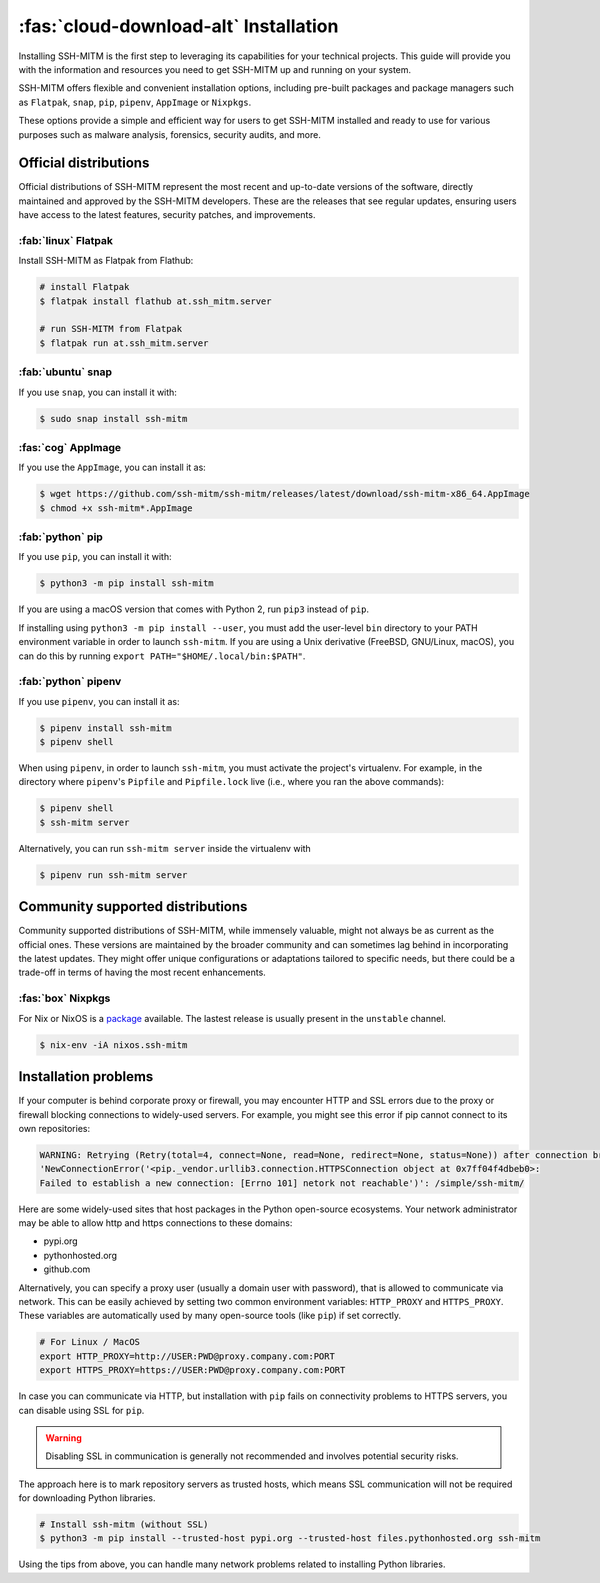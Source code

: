 .. _sshmitminstall:

======================================
:fas:`cloud-download-alt` Installation
======================================

Installing SSH-MITM is the first step to leveraging its capabilities for your technical projects.
This guide will provide you with the information and resources you need to get SSH-MITM up and
running on your system.

SSH-MITM offers flexible and convenient installation options, including pre-built packages
and package managers such as ``Flatpak``, ``snap``, ``pip``, ``pipenv``, ``AppImage`` or ``Nixpkgs``.

These options provide a simple and efficient way for users to get SSH-MITM installed
and ready to use for various purposes such as malware analysis, forensics, security audits, and more.

Official distributions
======================

Official distributions of SSH-MITM represent the most recent and up-to-date versions of the software,
directly maintained and approved by the SSH-MITM developers. These are the releases that see regular updates,
ensuring users have access to the latest features, security patches, and improvements.

:fab:`linux` Flatpak
--------------------

Install SSH-MITM as Flatpak from Flathub:

.. code-block:: none

    # install Flatpak
    $ flatpak install flathub at.ssh_mitm.server

    # run SSH-MITM from Flatpak
    $ flatpak run at.ssh_mitm.server

:fab:`ubuntu` snap
------------------

If you use ``snap``, you can install it with:

.. code-block:: none

    $ sudo snap install ssh-mitm


:fas:`cog` AppImage
-------------------

If you use the ``AppImage``, you can install it as:

.. code:: none

    $ wget https://github.com/ssh-mitm/ssh-mitm/releases/latest/download/ssh-mitm-x86_64.AppImage
    $ chmod +x ssh-mitm*.AppImage


:fab:`python` pip
------------------

If you use ``pip``, you can install it with:

.. code-block:: none

    $ python3 -m pip install ssh-mitm

If you are using a macOS version that comes with Python 2,
run ``pip3`` instead of ``pip``.

If installing using ``python3 -m pip install --user``, you must add the user-level ``bin`` directory
to your PATH environment variable in order to launch ``ssh-mitm``.
If you are using a Unix derivative (FreeBSD, GNU/Linux, macOS),
you can do this by running ``export PATH="$HOME/.local/bin:$PATH"``.


:fab:`python` pipenv
--------------------

If you use ``pipenv``, you can install it as:

.. code-block:: none

    $ pipenv install ssh-mitm
    $ pipenv shell

When using ``pipenv``, in order to launch ``ssh-mitm``,
you must activate the project's virtualenv.
For example, in the directory where ``pipenv``'s ``Pipfile``
and ``Pipfile.lock`` live (i.e., where you ran the above commands):

.. code:: none

    $ pipenv shell
    $ ssh-mitm server

Alternatively, you can run ``ssh-mitm server`` inside the virtualenv with

.. code:: none

    $ pipenv run ssh-mitm server


Community supported distributions
=================================

Community supported distributions of SSH-MITM, while immensely valuable, might not always be as current as the official ones.
These versions are maintained by the broader community and can sometimes lag behind in incorporating the latest updates.
They might offer unique configurations or adaptations tailored to specific needs, but there could be a trade-off in terms
of having the most recent enhancements.

:fas:`box` Nixpkgs
------------------

For Nix or NixOS is a `package <https://search.nixos.org/packages?channel=unstable&show=ssh-mitm&type=packages&query=ssh-mitm>`_
available. The lastest release is usually present in the ``unstable`` channel.

.. code-block:: none

    $ nix-env -iA nixos.ssh-mitm

Installation problems
=====================

If your computer is behind corporate proxy or firewall, you may encounter
HTTP and SSL errors due to the proxy or firewall blocking connections to widely-used servers.
For example, you might see this error if pip cannot connect to its own repositories:

.. code-block:: none
    :class: no-copybutton

    WARNING: Retrying (Retry(total=4, connect=None, read=None, redirect=None, status=None)) after connection broken by
    'NewConnectionError('<pip._vendor.urllib3.connection.HTTPSConnection object at 0x7ff04f4dbeb0>:
    Failed to establish a new connection: [Errno 101] netork not reachable')': /simple/ssh-mitm/

Here are some widely-used sites that host packages in the Python open-source ecosystems.
Your network administrator may be able to allow http and https connections to these domains:

* pypi.org
* pythonhosted.org
* github.com

Alternatively, you can specify a proxy user (usually a domain user with password),
that is allowed to communicate via network. This can be easily achieved
by setting two common environment variables: ``HTTP_PROXY`` and ``HTTPS_PROXY``.
These variables are automatically used by many open-source tools (like ``pip``) if set correctly.

.. code:: none

    # For Linux / MacOS
    export HTTP_PROXY=http://USER:PWD@proxy.company.com:PORT
    export HTTPS_PROXY=https://USER:PWD@proxy.company.com:PORT

In case you can communicate via HTTP, but installation with ``pip`` fails
on connectivity problems to HTTPS servers, you can disable using SSL for ``pip``.

.. warning:: Disabling SSL in communication is generally not recommended and involves potential security risks.

The approach here is to mark repository servers as trusted hosts,
which means SSL communication will not be required for downloading Python libraries.

.. code:: none

    # Install ssh-mitm (without SSL)
    $ python3 -m pip install --trusted-host pypi.org --trusted-host files.pythonhosted.org ssh-mitm

Using the tips from above, you can handle many network problems
related to installing Python libraries.